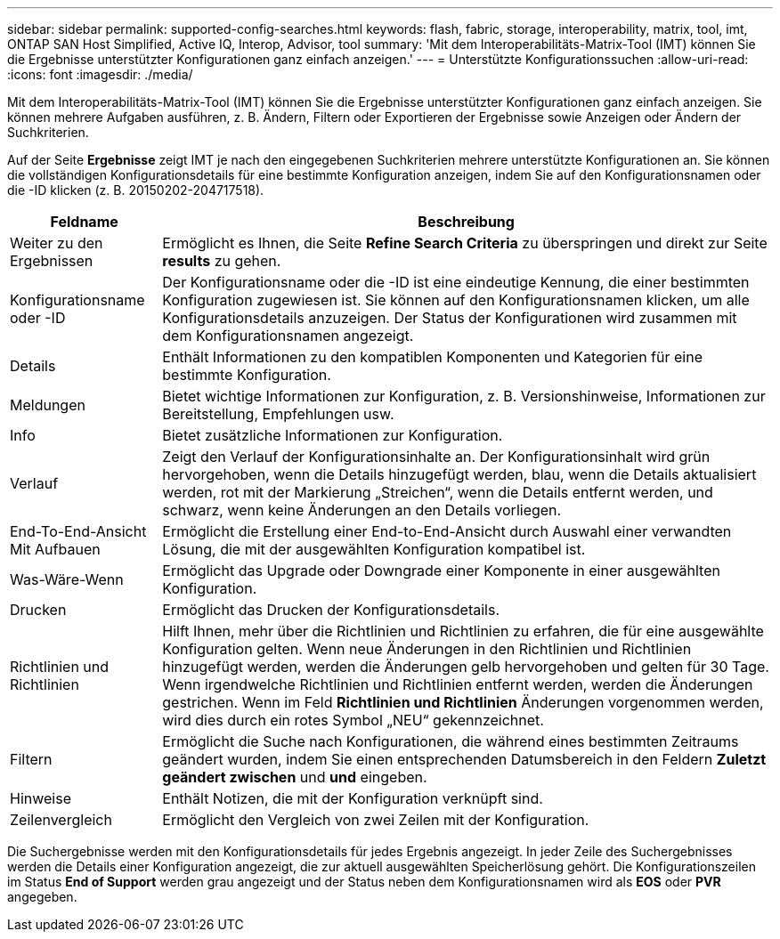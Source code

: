 ---
sidebar: sidebar 
permalink: supported-config-searches.html 
keywords: flash, fabric, storage, interoperability, matrix, tool, imt, ONTAP SAN Host Simplified, Active IQ, Interop, Advisor, tool 
summary: 'Mit dem Interoperabilitäts-Matrix-Tool (IMT) können Sie die Ergebnisse unterstützter Konfigurationen ganz einfach anzeigen.' 
---
= Unterstützte Konfigurationssuchen
:allow-uri-read: 
:icons: font
:imagesdir: ./media/


[role="lead"]
Mit dem Interoperabilitäts-Matrix-Tool (IMT) können Sie die Ergebnisse unterstützter Konfigurationen ganz einfach anzeigen. Sie können mehrere Aufgaben ausführen, z. B. Ändern, Filtern oder Exportieren der Ergebnisse sowie Anzeigen oder Ändern der Suchkriterien.

Auf der Seite *Ergebnisse* zeigt IMT je nach den eingegebenen Suchkriterien mehrere unterstützte Konfigurationen an. Sie können die vollständigen Konfigurationsdetails für eine bestimmte Konfiguration anzeigen, indem Sie auf den Konfigurationsnamen oder die -ID klicken (z. B. 20150202-204717518).

[cols="~,~"]
|===
| Feldname | Beschreibung 


| Weiter zu den Ergebnissen | Ermöglicht es Ihnen, die Seite *Refine Search Criteria* zu überspringen und direkt zur Seite *results* zu gehen. 


| Konfigurationsname oder -ID | Der Konfigurationsname oder die -ID ist eine eindeutige Kennung, die einer bestimmten Konfiguration zugewiesen ist. Sie können auf den Konfigurationsnamen klicken, um alle Konfigurationsdetails anzuzeigen. Der Status der Konfigurationen wird zusammen mit dem Konfigurationsnamen angezeigt. 


| Details | Enthält Informationen zu den kompatiblen Komponenten und Kategorien für eine bestimmte Konfiguration. 


| Meldungen | Bietet wichtige Informationen zur Konfiguration, z. B. Versionshinweise, Informationen zur Bereitstellung, Empfehlungen usw. 


| Info | Bietet zusätzliche Informationen zur Konfiguration. 


| Verlauf | Zeigt den Verlauf der Konfigurationsinhalte an. Der Konfigurationsinhalt wird grün hervorgehoben, wenn die Details hinzugefügt werden, blau, wenn die Details aktualisiert werden, rot mit der Markierung „Streichen“, wenn die Details entfernt werden, und schwarz, wenn keine Änderungen an den Details vorliegen. 


| End-To-End-Ansicht Mit Aufbauen | Ermöglicht die Erstellung einer End-to-End-Ansicht durch Auswahl einer verwandten Lösung, die mit der ausgewählten Konfiguration kompatibel ist. 


| Was-Wäre-Wenn | Ermöglicht das Upgrade oder Downgrade einer Komponente in einer ausgewählten Konfiguration. 


| Drucken | Ermöglicht das Drucken der Konfigurationsdetails. 


| Richtlinien und Richtlinien | Hilft Ihnen, mehr über die Richtlinien und Richtlinien zu erfahren, die für eine ausgewählte Konfiguration gelten. Wenn neue Änderungen in den Richtlinien und Richtlinien hinzugefügt werden, werden die Änderungen gelb hervorgehoben und gelten für 30 Tage. Wenn irgendwelche Richtlinien und Richtlinien entfernt werden, werden die Änderungen gestrichen. Wenn im Feld *Richtlinien und Richtlinien* Änderungen vorgenommen werden, wird dies durch ein rotes Symbol „NEU“ gekennzeichnet. 


| Filtern | Ermöglicht die Suche nach Konfigurationen, die während eines bestimmten Zeitraums geändert wurden, indem Sie einen entsprechenden Datumsbereich in den Feldern *Zuletzt geändert zwischen* und *und* eingeben. 


| Hinweise | Enthält Notizen, die mit der Konfiguration verknüpft sind. 


| Zeilenvergleich | Ermöglicht den Vergleich von zwei Zeilen mit der Konfiguration. 
|===
Die Suchergebnisse werden mit den Konfigurationsdetails für jedes Ergebnis angezeigt. In jeder Zeile des Suchergebnisses werden die Details einer Konfiguration angezeigt, die zur aktuell ausgewählten Speicherlösung gehört. Die Konfigurationszeilen im Status *End of Support* werden grau angezeigt und der Status neben dem Konfigurationsnamen wird als *EOS* oder *PVR* angegeben.
